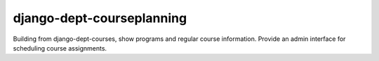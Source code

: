 django-dept-courseplanning
===========================


Building from django-dept-courses, show programs and regular course information.  Provide an admin interface for scheduling course assignments.

